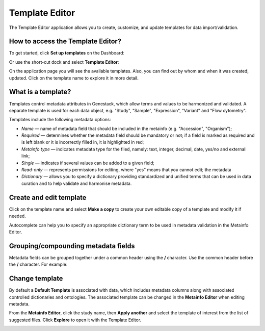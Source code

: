 Template Editor
###############

The Template Editor application allows you to create, customize, and update templates for data import/validation.

How to access the Template Editor?
----------------------------------

To get started, click **Set up templates** on the Dashboard:

.. image:: images/set-up-templates.png
   :scale: 30 %
   :align: center

Or use the short-cut dock and select **Template Editor**:

.. image:: images/shortcuts-template-editor.png
   :scale: 45 %
   :align: center

On the application page you will see the available templates. Also, you can find out by whom and when it was
created, updated. Click on the template name to explore it in more detail.

.. image:: images/templates-list.png
   :scale: 70 %
   :align: center



What is a template?
-------------------

Templates control metadata attributes in Genestack, which allow terms and values to be harmonized and validated.
A separate template is used for each data object, e.g. "Study", "Sample", "Expression", "Variant"
and "Flow cytometry".

Templates include the following metadata options:

- *Name* — name of metadata field that should be included in the metainfo (e.g. "Accession", "Organism");
- *Required* — determines whether the metadata field should be mandatory or not; if a field is marked as required
  and is left blank or it is incorrectly filled in, it is highlighted in red;
- *Metainfo type* — indicates metadata type for the filed, namely: text, integer, decimal, date, yes/no and external link;
- *Single* — indicates if several values can be added to a given field;
- *Read-only* — represents permissions for editing, where "yes" means that you cannot edit; the metadata
- *Dictionary* — allows you to specify a dictionary providing standardized and unified terms that can be used in data
  curation and to help validate and harmonise metadata.


.. image:: images/template-example.png
   :scale: 75 %
   :align: center


Create and edit template
------------------------

Click on the template name and select **Make a copy** to create your own editable copy of a template and modify it if needed.

.. image:: images/template-copy.png
   :align: center

Autocomplete can help you to specify an appropriate dictionary term to be used in metadata validation in the Metainfo Editor.


.. image:: images/edit-template.png
   :align: center

Grouping/compounding metadata fields
------------------------------------

Metadata fields can be grouped together under a common header using the **/** character. Use the common header before the **/** character. For example:

.. image:: images/template_grouping.png
   :align: center


Change template
---------------

By default a **Default Template** is associated with data, which includes metadata
columns along with associated controlled dictionaries and ontologies. The associated template can be changed in the **Metainfo Editor**
when editing metadata.


From the **Metainfo Editor**, click the study name, then **Apply another** and select
the template of interest from the list of suggested files. Click **Explore** to open it with the Template Editor.

.. image:: images/change-template-me.png
   :scale: 40 %
   :align: center